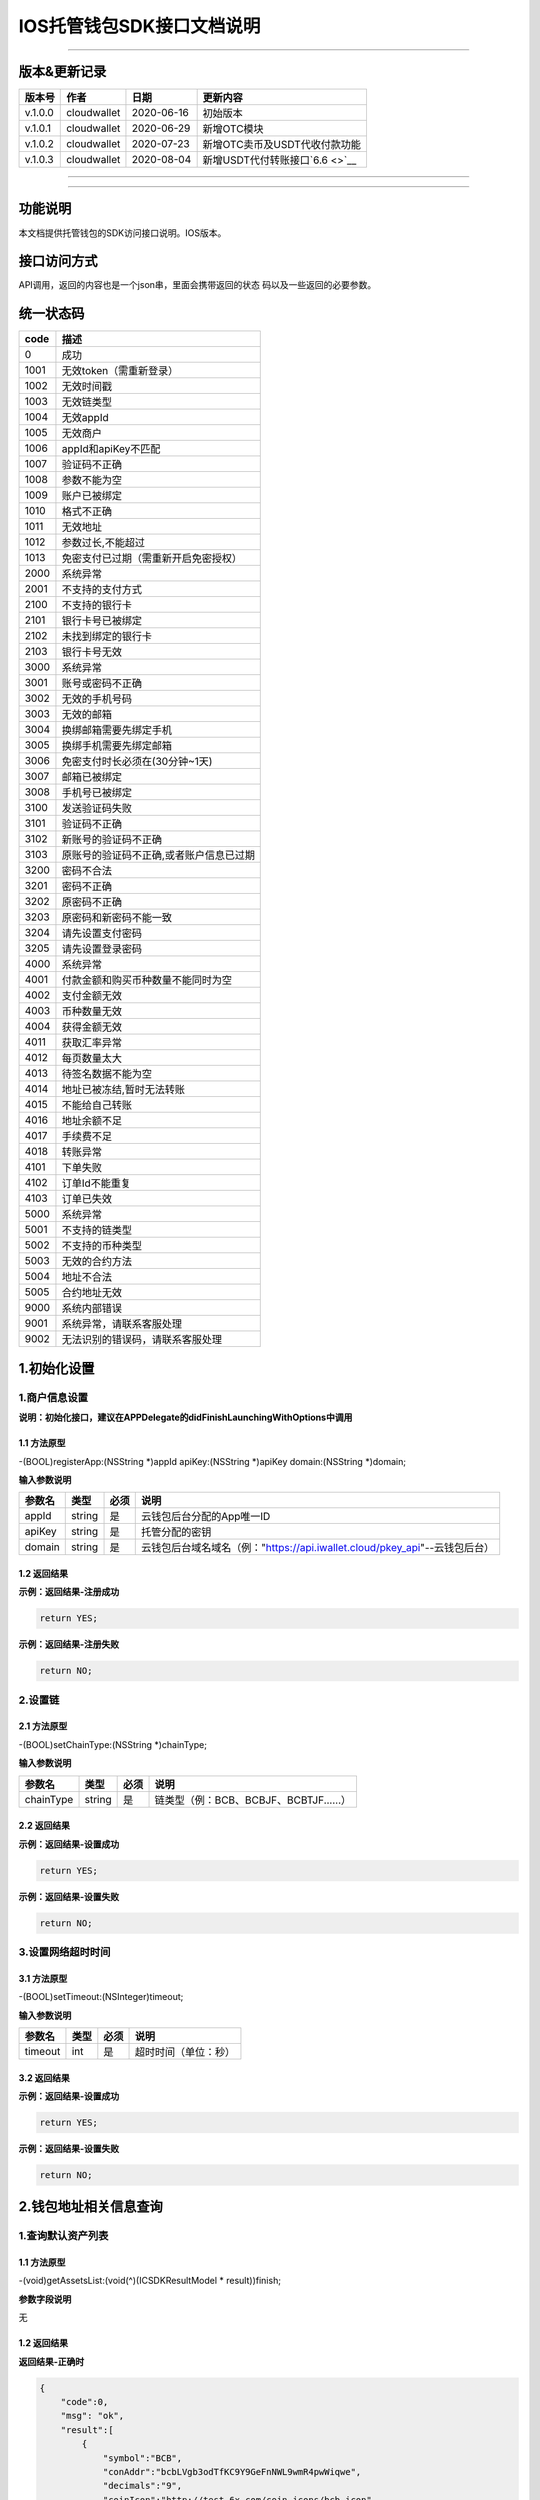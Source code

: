 IOS托管钱包SDK接口文档说明
--------------------------

--------------

版本&更新记录
~~~~~~~~~~~~~

+-----------+---------------+--------------+------------------------------------+
| 版本号    | 作者          | 日期         | 更新内容                           |
+===========+===============+==============+====================================+
| v.1.0.0   | cloudwallet   | 2020-06-16   | 初始版本                           |
+-----------+---------------+--------------+------------------------------------+
| v.1.0.1   | cloudwallet   | 2020-06-29   | 新增OTC模块                        |
+-----------+---------------+--------------+------------------------------------+
| v.1.0.2   | cloudwallet   | 2020-07-23   | 新增OTC卖币及USDT代收付款功能      |
+-----------+---------------+--------------+------------------------------------+
| v.1.0.3   | cloudwallet   | 2020-08-04   | 新增USDT代付转账接口\ `6.6 <>`__   |
+-----------+---------------+--------------+------------------------------------+

--------------

--------------

功能说明
~~~~~~~~

本文档提供托管钱包的SDK访问接口说明。IOS版本。

接口访问方式
~~~~~~~~~~~~

API调用，返回的内容也是一个json串，里面会携带返回的状态
码以及一些返回的必要参数。

统一状态码
~~~~~~~~~~

+--------+-------------------------------------------+
| code   | 描述                                      |
+========+===========================================+
| 0      | 成功                                      |
+--------+-------------------------------------------+
| 1001   | 无效token（需重新登录）                   |
+--------+-------------------------------------------+
| 1002   | 无效时间戳                                |
+--------+-------------------------------------------+
| 1003   | 无效链类型                                |
+--------+-------------------------------------------+
| 1004   | 无效appId                                 |
+--------+-------------------------------------------+
| 1005   | 无效商户                                  |
+--------+-------------------------------------------+
| 1006   | appId和apiKey不匹配                       |
+--------+-------------------------------------------+
| 1007   | 验证码不正确                              |
+--------+-------------------------------------------+
| 1008   | 参数不能为空                              |
+--------+-------------------------------------------+
| 1009   | 账户已被绑定                              |
+--------+-------------------------------------------+
| 1010   | 格式不正确                                |
+--------+-------------------------------------------+
| 1011   | 无效地址                                  |
+--------+-------------------------------------------+
| 1012   | 参数过长,不能超过                         |
+--------+-------------------------------------------+
| 1013   | 免密支付已过期（需重新开启免密授权）      |
+--------+-------------------------------------------+
| 2000   | 系统异常                                  |
+--------+-------------------------------------------+
| 2001   | 不支持的支付方式                          |
+--------+-------------------------------------------+
| 2100   | 不支持的银行卡                            |
+--------+-------------------------------------------+
| 2101   | 银行卡号已被绑定                          |
+--------+-------------------------------------------+
| 2102   | 未找到绑定的银行卡                        |
+--------+-------------------------------------------+
| 2103   | 银行卡号无效                              |
+--------+-------------------------------------------+
| 3000   | 系统异常                                  |
+--------+-------------------------------------------+
| 3001   | 账号或密码不正确                          |
+--------+-------------------------------------------+
| 3002   | 无效的手机号码                            |
+--------+-------------------------------------------+
| 3003   | 无效的邮箱                                |
+--------+-------------------------------------------+
| 3004   | 换绑邮箱需要先绑定手机                    |
+--------+-------------------------------------------+
| 3005   | 换绑手机需要先绑定邮箱                    |
+--------+-------------------------------------------+
| 3006   | 免密支付时长必须在(30分钟~1天)            |
+--------+-------------------------------------------+
| 3007   | 邮箱已被绑定                              |
+--------+-------------------------------------------+
| 3008   | 手机号已被绑定                            |
+--------+-------------------------------------------+
| 3100   | 发送验证码失败                            |
+--------+-------------------------------------------+
| 3101   | 验证码不正确                              |
+--------+-------------------------------------------+
| 3102   | 新账号的验证码不正确                      |
+--------+-------------------------------------------+
| 3103   | 原账号的验证码不正确,或者账户信息已过期   |
+--------+-------------------------------------------+
| 3200   | 密码不合法                                |
+--------+-------------------------------------------+
| 3201   | 密码不正确                                |
+--------+-------------------------------------------+
| 3202   | 原密码不正确                              |
+--------+-------------------------------------------+
| 3203   | 原密码和新密码不能一致                    |
+--------+-------------------------------------------+
| 3204   | 请先设置支付密码                          |
+--------+-------------------------------------------+
| 3205   | 请先设置登录密码                          |
+--------+-------------------------------------------+
| 4000   | 系统异常                                  |
+--------+-------------------------------------------+
| 4001   | 付款金额和购买币种数量不能同时为空        |
+--------+-------------------------------------------+
| 4002   | 支付金额无效                              |
+--------+-------------------------------------------+
| 4003   | 币种数量无效                              |
+--------+-------------------------------------------+
| 4004   | 获得金额无效                              |
+--------+-------------------------------------------+
| 4011   | 获取汇率异常                              |
+--------+-------------------------------------------+
| 4012   | 每页数量太大                              |
+--------+-------------------------------------------+
| 4013   | 待签名数据不能为空                        |
+--------+-------------------------------------------+
| 4014   | 地址已被冻结,暂时无法转账                 |
+--------+-------------------------------------------+
| 4015   | 不能给自己转账                            |
+--------+-------------------------------------------+
| 4016   | 地址余额不足                              |
+--------+-------------------------------------------+
| 4017   | 手续费不足                                |
+--------+-------------------------------------------+
| 4018   | 转账异常                                  |
+--------+-------------------------------------------+
| 4101   | 下单失败                                  |
+--------+-------------------------------------------+
| 4102   | 订单Id不能重复                            |
+--------+-------------------------------------------+
| 4103   | 订单已失效                                |
+--------+-------------------------------------------+
| 5000   | 系统异常                                  |
+--------+-------------------------------------------+
| 5001   | 不支持的链类型                            |
+--------+-------------------------------------------+
| 5002   | 不支持的币种类型                          |
+--------+-------------------------------------------+
| 5003   | 无效的合约方法                            |
+--------+-------------------------------------------+
| 5004   | 地址不合法                                |
+--------+-------------------------------------------+
| 5005   | 合约地址无效                              |
+--------+-------------------------------------------+
| 9000   | 系统内部错误                              |
+--------+-------------------------------------------+
| 9001   | 系统异常，请联系客服处理                  |
+--------+-------------------------------------------+
| 9002   | 无法识别的错误码，请联系客服处理          |
+--------+-------------------------------------------+

1.初始化设置
~~~~~~~~~~~~

1.商户信息设置
^^^^^^^^^^^^^^

**说明：初始化接口，建议在APPDelegate的didFinishLaunchingWithOptions中调用**

1.1 方法原型
''''''''''''

-(BOOL)registerApp:(NSString \*)appId apiKey:(NSString \*)apiKey
domain:(NSString \*)domain;

**输入参数说明**

+----------+----------+--------+-------------------------------------------------------------------------------+
| 参数名   | 类型     | 必须   | 说明                                                                          |
+==========+==========+========+===============================================================================+
| appId    | string   | 是     | 云钱包后台分配的App唯一ID                                                     |
+----------+----------+--------+-------------------------------------------------------------------------------+
| apiKey   | string   | 是     | 托管分配的密钥                                                                |
+----------+----------+--------+-------------------------------------------------------------------------------+
| domain   | string   | 是     | 云钱包后台域名域名（例："https://api.iwallet.cloud/pkey\_api"--云钱包后台）   |
+----------+----------+--------+-------------------------------------------------------------------------------+

1.2 返回结果
''''''''''''

**示例：返回结果-注册成功**

.. code:: java

    return YES;

**示例：返回结果-注册失败**

.. code:: java

    return NO;

2.设置链
^^^^^^^^

2.1 方法原型
''''''''''''

-(BOOL)setChainType:(NSString \*)chainType;

**输入参数说明**

+-------------+----------+--------+------------------------------------------+
| 参数名      | 类型     | 必须   | 说明                                     |
+=============+==========+========+==========================================+
| chainType   | string   | 是     | 链类型（例：BCB、BCBJF、BCBTJF......）   |
+-------------+----------+--------+------------------------------------------+

2.2 返回结果
''''''''''''

**示例：返回结果-设置成功**

.. code:: java

    return YES;

**示例：返回结果-设置失败**

.. code:: java

    return NO;

3.设置网络超时时间
^^^^^^^^^^^^^^^^^^

3.1 方法原型
''''''''''''

-(BOOL)setTimeout:(NSInteger)timeout;

**输入参数说明**

+-----------+--------+--------+------------------------+
| 参数名    | 类型   | 必须   | 说明                   |
+===========+========+========+========================+
| timeout   | int    | 是     | 超时时间（单位：秒）   |
+-----------+--------+--------+------------------------+

3.2 返回结果
''''''''''''

**示例：返回结果-设置成功**

.. code:: java

    return YES;

**示例：返回结果-设置失败**

.. code:: java

    return NO;

2.钱包地址相关信息查询
~~~~~~~~~~~~~~~~~~~~~~

1.查询默认资产列表
^^^^^^^^^^^^^^^^^^

1.1 方法原型
''''''''''''

-(void)getAssetsList:(void(^)(ICSDKResultModel \* result))finish;

**参数字段说明**

无

1.2 返回结果
''''''''''''

**返回结果-正确时**

.. code:: java

    {
        "code":0,
        "msg": "ok",
        "result":[
            {
                "symbol":"BCB",
                "conAddr":"bcbLVgb3odTfKC9Y9GeFnNWL9wmR4pwWiqwe",
                "decimals":"9",
                "coinIcon":"http://test.6x.com/coin_icons/bcb.icon",
            },
            {
                "symbol":"USDX",
                "conAddr":"bcbMLpC7HFd8JCm6RXQiu1t7aX4GaiW5c4Cm",
                "decimals":"9",            
                "coinIcon":"http://test.6x.com/coin_icons/usdx.icon"
            }
        ]
    }

**字段说明**

+------------+----------+------------+
| 字段名     | 类型     | 说明       |
+============+==========+============+
| symbol     | string   | 符号       |
+------------+----------+------------+
| conAddr    | string   | 合约地址   |
+------------+----------+------------+
| decimals   | string   | 精度       |
+------------+----------+------------+
| coinIcon   | string   | 币种图标   |
+------------+----------+------------+

**返回结果-错误时**

.. code:: java

    {
        "code":1011,
        "msg": "无效地址"
    }

2.查询指定币种余额
^^^^^^^^^^^^^^^^^^

2.1 方法原型
''''''''''''

-(void)getCoinDeatil:(NSString \*)walletAddr conAddr:(NSString
\*)conAddr onChain:(BOOL)onChain finish:(void(^)(ICSDKResultModel \*
result))finish;

**参数字段说明**

+--------------+----------+--------+-------------------------------------------+
| 字段名       | 类型     | 必须   | 说明                                      |
+==============+==========+========+===========================================+
| walletAddr   | string   | 是     | 钱包地址                                  |
+--------------+----------+--------+-------------------------------------------+
| conAddr      | string   | 是     | 币种合约地址                              |
+--------------+----------+--------+-------------------------------------------+
| onChain      | bool     | 是     | 是否直接查询链上余额 （true为链上查询）   |
+--------------+----------+--------+-------------------------------------------+

2.2 返回结果
''''''''''''

**返回结果-正确时**

.. code:: java

    {
        "code":0,
        "msg": "ok",
        "result":{
            "symbol":"USDX",
            "addr":"0x0eF50DD9256D872C6DdB45742dBbD927a697843A",
            "balance":"30.51",
            "conAddr":"0x9F138D5D9e24186eC96B35e5B5530C907860A78d",
            "decimals":"18",
            "coinIcon":"http://test.6x.com/coin_icons/usdx.icon"
        }
    }

**字段说明**

+------------+----------+------------+
| 字段名     | 类型     | 说明       |
+============+==========+============+
| symbol     | string   | 符号       |
+------------+----------+------------+
| addr       | string   | 地址       |
+------------+----------+------------+
| balance    | string   | 余额       |
+------------+----------+------------+
| conAddr    | string   | 合约地址   |
+------------+----------+------------+
| decimals   | string   | 精度       |
+------------+----------+------------+
| coinIcon   | string   | 币种图标   |
+------------+----------+------------+

**返回结果-错误时**

.. code:: java

    {
        "code":1011,
        "msg": "无效地址"
    }

3.查询指定币种交易记录
^^^^^^^^^^^^^^^^^^^^^^

3.1 方法原型
''''''''''''

-(void)getCoinTransactionRecord:(NSString \*)walletAddr
conAddr:(NSString \*)conAddr page:(NSInteger)page count:(NSInteger)count
finish:(void(^)(ICSDKResultModel \* result))finish;

**参数字段说明**

+--------------+----------+--------+--------------------------------------------------------+
| 字段名       | 类型     | 必须   | 说明                                                   |
+==============+==========+========+========================================================+
| walletAddr   | string   | 是     | 钱包地址                                               |
+--------------+----------+--------+--------------------------------------------------------+
| conAddr      | string   | 否     | 币种合约地址（传空即为查询当前地址所有币种交易记录）   |
+--------------+----------+--------+--------------------------------------------------------+
| page         | int      | 是     | 页码从1开始                                            |
+--------------+----------+--------+--------------------------------------------------------+
| count        | int      | 是     | 条数                                                   |
+--------------+----------+--------+--------------------------------------------------------+

3.2 返回结果
''''''''''''

**返回结果-正确时**

.. code:: java

    {
        "code":0,
        "msg": "ok",
        "result":[
            {
                "blockN": 38227106,
                "conAddr": "bcbLVgb3odTfKC9Y9GeFnNWL9wmR4pwWiqwe",
                "fee": "0.00125",
                "feeName": "BCB",
                "from": "bcbNPVTUmsBFZ1zKYg24vQP26oHeZDy35gYe",
                "memo": "",
                "status": "0x1",
                "timeStamp": "1592374777",
                "to": "bcbCHMRBvnsj6GisZFYG4ApAQaPKkBCUh37B",
                "txHash": "42F48D366D7837FBCCDC9AF963E45FB54E239E912E4F65081E7D14188C48E961",
                "value": "0.101",
                "valueName": "BCB"
            },
            {
                "blockN": 38226125,
                "conAddr": "bcbLVgb3odTfKC9Y9GeFnNWL9wmR4pwWiqwe",
                "fee": "0.00125",
                "feeName": "BCB",
                "from": "bcbNPVTUmsBFZ1zKYg24vQP26oHeZDy35gYe",
                "memo": "",
                "status": "0x1",
                "timeStamp": "1592372954",
                "to": "bcbCHMRBvnsj6GisZFYG4ApAQaPKkBCUh37B",
                "txHash": "AFF56F4B7DCB117D89E063832F0859CE53055950C125CADFAD7471006C01C4E5",
                "value": "0.174",
                "valueName": "BCB"
            }
        ]
    }

**字段说明**

+-------------+----------+--------------+
| 字段名      | 类型     | 说明         |
+=============+==========+==============+
| from        | string   | from地址     |
+-------------+----------+--------------+
| to          | string   | to地址       |
+-------------+----------+--------------+
| value       | string   | 余额         |
+-------------+----------+--------------+
| valueName   | string   |              |
+-------------+----------+--------------+
| fee         | string   | 手续费       |
+-------------+----------+--------------+
| feeName     | string   | 手续费币种   |
+-------------+----------+--------------+
| txHash      | string   | hash         |
+-------------+----------+--------------+
| blockN      | string   | 高度         |
+-------------+----------+--------------+
| timeStamp   | string   |              |
+-------------+----------+--------------+
| memo        | string   | 备注         |
+-------------+----------+--------------+
| conAddr     | string   | 合约地址     |
+-------------+----------+--------------+
| status      | string   | 交易状态     |
+-------------+----------+--------------+

**返回结果-错误时**

.. code:: java

    {
        "code":1011,
        "msg": "无效地址"
    }

3.托管云钱包管理
~~~~~~~~~~~~~~~~

1.获取已登录账户
^^^^^^^^^^^^^^^^

1.1 方法原型
''''''''''''

-(NSString \*)loggedAccount;

1.2 返回结果
''''''''''''

**示例：返回结果-空字符串即表示未登录**

.. code:: java

    return @"+86139***";

2.获取验证码
^^^^^^^^^^^^

2.1 方法原型
''''''''''''

-(void)getCode:(NSString \*)account finish:(void(^)(ICSDKResultModel \*
result))finish;

**参数字段说明**

+-----------+----------+--------+----------------------------------------------------------------------------+
| 字段名    | 类型     | 必须   | 说明                                                                       |
+===========+==========+========+============================================================================+
| account   | string   | 是     | 手机号(加国际区号，例：+86139\*\*\*\*\*\*\*\*)或邮箱（例：12345@qq.com）   |
+-----------+----------+--------+----------------------------------------------------------------------------+

2.2 返回结果
''''''''''''

**示例：返回结果-正确时**

.. code:: java

    {
        "code":0,
        "msg": "",
        "result": {}
    }

**示例：返回结果-错误时**

.. code:: java

    {
        "code":1008,
        "msg": "参数不能为空"
    }

3.登录钱包
^^^^^^^^^^

3.1 方法原型
''''''''''''

-(void)walletLogin:(NSString \*)account code:(NSString \*)code
finish:(void(^)(ICSDKResultModel \* result))finish;

**参数字段说明**

+-----------+----------+--------+----------------------------------------------------------------------------+
| 字段名    | 类型     | 必须   | 说明                                                                       |
+===========+==========+========+============================================================================+
| account   | String   | 是     | 手机号(加国际区号，例：+86139\*\*\*\*\*\*\*\*)或邮箱（例：12345@qq.com）   |
+-----------+----------+--------+----------------------------------------------------------------------------+
| code      | String   | 是     | 验证码                                                                     |
+-----------+----------+--------+----------------------------------------------------------------------------+

3.2 返回结果
''''''''''''

**示例：返回结果-正确时**

.. code:: java

    {
        "code":0,
        "msg": "",
        "result": {}
    }

**示例：返回结果-错误时**

.. code:: java

    {
        "code":1008,
        "msg": "参数不能为空"
    }

4.绑定新的验证方式
^^^^^^^^^^^^^^^^^^

4.1 方法原型
''''''''''''

-(void)addVerify:(NSString \*)account accountCode:(NSString
\*)accountCode verifyCode:(NSString \*)verifyCode
finish:(void(^)(ICSDKResultModel \* result))finish;

**参数字段说明**

+---------------+----------+--------+--------------------------------------------------------------------------------------------------------+
| 字段名        | 类型     | 必须   | 说明                                                                                                   |
+===============+==========+========+========================================================================================================+
| account       | String   | 是     | 要绑定的二次验证账户，可以是手机号(加国际区号，例：+86139\*\*\*\*\*\*\*\*)或邮箱（例：12345@qq.com）   |
+---------------+----------+--------+--------------------------------------------------------------------------------------------------------+
| accountCode   | String   | 是     | 新（邮箱/手机）的验证码                                                                                |
+---------------+----------+--------+--------------------------------------------------------------------------------------------------------+
| verifyCode    | String   | 是     | 老（邮箱/手机）的验证码                                                                                |
+---------------+----------+--------+--------------------------------------------------------------------------------------------------------+

4.2 返回结果
''''''''''''

**示例：返回结果-正确时**

.. code:: java

    {
        "code":0,
        "msg": "",
        "result": {}
    }

**示例：返回结果-错误时**

.. code:: java

    {
        "code":1008,
        "msg": "参数不能为空"
    }

5.获取登录用户信息
^^^^^^^^^^^^^^^^^^

5.1 方法原型
''''''''''''

-(void)getUserInfo:(void(^)(ICSDKResultModel \* result))finish;

**参数字段说明**

无

6.2 返回结果
''''''''''''

**示例：返回结果-正确时**

.. code:: java

    {
        "code":0,
        "msg": "",
        "result": {
            "userName": "",
            "memo": "",
            "phone": "",
            "email": "",
            "hasPWD": false,
            "defaultAccount": "",
            "createTime": "",
            "lastTime": ""
        }
    }

**示例：返回结果-错误时**

.. code:: java

    {
        "code":1001,
        "msg": "无效token"
    }

6.设置钱包支付密码
^^^^^^^^^^^^^^^^^^

**说明：初次设置密码或忘记密码找回时调用**

6.1 方法原型
''''''''''''

-(void)setWalletPayPwd:(NSString \*)password code:(NSString \*)code
finish:(\ **void**\ (^)(ICSDKResultModel \* result))finish;

**参数字段说明**

+------------+----------+--------+------------------------------------+
| 字段名     | 类型     | 必须   | 说明                               |
+============+==========+========+====================================+
| password   | String   | 是     | 密码                               |
+------------+----------+--------+------------------------------------+
| code       | String   | 否     | 验证码（初次设置支付密码可不传）   |
+------------+----------+--------+------------------------------------+

6.2 返回结果
''''''''''''

**示例：返回结果-正确时**

.. code:: java

    {
        "code":0,
        "msg": "ok",
    }

**示例：返回结果-错误时**

.. code:: java

    {
        "code":1001,
        "msg": "无效token",
    }

7.修改钱包支付密码
^^^^^^^^^^^^^^^^^^

7.1 方法原型
''''''''''''

-(void)updateWalletPayPwd:(NSString \*)oldPwd newPwd:(NSString \*)newPwd
finish:(\ **void**\ (^)(ICSDKResultModel \* result))finish;

**参数字段说明**

+----------+----------+--------+----------+
| 字段名   | 类型     | 必须   | 说明     |
+==========+==========+========+==========+
| oldPwd   | String   | 是     | 老密码   |
+----------+----------+--------+----------+
| newPwd   | String   | 是     | 新密码   |
+----------+----------+--------+----------+

7.2 返回结果
''''''''''''

**示例：返回结果-正确时**

.. code:: java

    {
        "code":0,
        "msg": "ok",
    }

**示例：返回结果-错误时**

.. code:: java

    {
        "code":1008,
        "msg": "参数不能为空"
    }

8.创建云钱包
^^^^^^^^^^^^

8.1 方法原型
''''''''''''

-(void)createCloudWallet:(void(^)(ICSDKResultModel \* result))finish;

**参数字段说明**

无

8.2 返回结果
''''''''''''

**示例：返回结果-正确时**

.. code:: java

    {
        "code":0,
        "msg": "",
        "result": {
            "address": "bcbH8EnQ12jEeTXzPWKByVidjmaGXSTbHn3T"
        }
    }

**示例：返回结果-错误时**

.. code:: java

    {
        "code":1008,
        "msg": "参数不能为空"
    }

9.获取云钱包地址列表
^^^^^^^^^^^^^^^^^^^^

9.1 方法原型
''''''''''''

-(void)getCloudWalletList:(void(^)(ICSDKResultModel \* result))finish;

**参数字段说明**

无

9.2 返回结果
''''''''''''

**示例：返回结果-正确时**

.. code:: java

    {
        "code":0,
        "msg": "",
        "result": [
            "bcbH8EnQ12jEeTXzPWKByVidjmaGXSTbHn3T",
            "bcbFdDBN2k3Xs6dp4FfwLCy9cMPGjNusGNxT"
        ]
    }

**示例：返回结果-错误时**

.. code:: java

    {
        "code":1001,
        "msg": "无效token"
    }

10.构造并签名交易
^^^^^^^^^^^^^^^^^

10.1 方法原型
'''''''''''''

-(void)cloudWalletTransaction:(NSString \*)walletAddr password:(NSString
\*)password broadcast:(BOOL)broadcast contract:(NSString *)contract
walletCall:(NSString \*)walletCall finish:(void(^)(ICSDKResultModel *
result))finish;

**参数字段说明**

+--------------+----------+--------+-------------------------------------------------------------------------------------------------+
| 字段名       | 类型     | 必须   | 说明                                                                                            |
+==============+==========+========+=================================================================================================+
| walletAddr   | String   | 是     | 钱包地址                                                                                        |
+--------------+----------+--------+-------------------------------------------------------------------------------------------------+
| password     | String   | 是     | 支付密码(开启免密支付时可传空串)                                                                |
+--------------+----------+--------+-------------------------------------------------------------------------------------------------+
| broadcast    | bool     | 是     | 是否发送交易（true为钱包后台发送交易）                                                          |
+--------------+----------+--------+-------------------------------------------------------------------------------------------------+
| contract     | String   | 否     | 查询余额的代币合约地址（可传空串）                                                              |
+--------------+----------+--------+-------------------------------------------------------------------------------------------------+
| walletCall   | String   | 是     | json串，此字段根据不同的合约定义有不同的数据格式；具体请参见《BCB钱包通用支付接入规范》总描述   |
+--------------+----------+--------+-------------------------------------------------------------------------------------------------+

10.2 返回结果
'''''''''''''

**示例：返回结果-正确时**

.. code:: java

    {
        "code":0,
        "msg": "",
        "result": {
            "tx":"4629F91DD3D6...473BCEF3EE91E750D",
            "hash": "4629F91DD3D6...473BCEF3EE91E750D",
            "balance": ""
        }
    }

**字段说明**

+-----------+----------+--------------------------------+
| 字段名    | 类型     | 说明                           |
+===========+==========+================================+
| tx        | String   | 已签名的交易数据               |
+-----------+----------+--------------------------------+
| hash      | String   | 交易hash                       |
+-----------+----------+--------------------------------+
| balance   | String   | 构造交易前对应contract的余额   |
+-----------+----------+--------------------------------+

**示例：返回结果-错误时**

.. code:: java

    {
        "code":1008,
        "msg": "参数不能为空"
    }

11.数据签名
^^^^^^^^^^^

11.1 方法原型
'''''''''''''

-(void)cloudWalletSignData:(NSString \*)walletAddr password:(NSString
\*)password tbsData:(NSArray \*)tbsData finish:(void(^)(ICSDKResultModel
\* result))finish;

**参数字段说明**

+--------------+----------+--------+-----------------------------------------------------------------------------------------------------------+
| 字段名       | 类型     | 必须   | 说明                                                                                                      |
+==============+==========+========+===========================================================================================================+
| walletAddr   | String   | 是     | 钱包地址                                                                                                  |
+--------------+----------+--------+-----------------------------------------------------------------------------------------------------------+
| password     | String   | 是     | 支付密码(开启免密支付时可传空串)                                                                          |
+--------------+----------+--------+-----------------------------------------------------------------------------------------------------------+
| tbsData      | Array    | 是     | 待签名数据列表，item为hexstring (例：["23D464F3BF...C3442247FE5E625A","C9D464F3BF...C3442247FE5E625A"])   |
+--------------+----------+--------+-----------------------------------------------------------------------------------------------------------+

11.2 返回结果
'''''''''''''

**示例：返回结果-正确时**

.. code:: java

    {
        "code":0,
        "msg": "",
        "result": {
            "signpubKey":"4629F91DD3D6...473BCEF3EE91E750D",
            "signature": 
            [
                "3299791DD3D6...476BBBF3EE91E750C",
                "2099791DD3D6...476BBBF3EE91E750C"
            ]
        }
    }

**字段说明**

+--------------+----------+-------------------------------------+
| 字段名       | 类型     | 说明                                |
+==============+==========+=====================================+
| signpubKey   | String   | 签名数据的私钥对应的公钥            |
+--------------+----------+-------------------------------------+
| signature    | array    | 签名后的数据，格式为Hexstring数组   |
+--------------+----------+-------------------------------------+

**示例：返回结果-错误时**

.. code:: java

    {
        "code":1008,
        "msg": "参数不能为空"
    }

12.退出登录
^^^^^^^^^^^

12.1 方法原型
'''''''''''''

-(void)logout:(void(^)(ICSDKResultModel \* result))finish;

**参数字段说明**

无

12.2 返回结果
'''''''''''''

**示例：返回结果-正确时**

.. code:: java

    {
        "code":0,
        "msg": "ok",
    }

**示例：返回结果-错误时**

.. code:: java

    {
        "code":1001,
        "msg": "无效token"
    }

13.获取当前免密支付状态
^^^^^^^^^^^^^^^^^^^^^^^

13.1 方法原型
'''''''''''''

-(BOOL)getSecretFreePaymentStatus;

**输入参数说明**

无

13.2 返回结果
'''''''''''''

**示例：返回结果-已开启**

.. code:: java

    return YES;

**示例：返回结果-未开启/已失效**

.. code:: java

    return NO;

14.请求免密支付授权
^^^^^^^^^^^^^^^^^^^

14.1 方法原型
'''''''''''''

-(void)setSecretFreePayment:(NSString \*)password time:(NSInteger)time
finish:(void(^)(ICSDKResultModel \* result))finish;

**参数字段说明**

+------------+----------+-----------------------------------------------------------------------+
| 字段名     | 类型     | 说明                                                                  |
+============+==========+=======================================================================+
| password   | String   | 支付密码                                                              |
+------------+----------+-----------------------------------------------------------------------+
| time       | int      | 请求免密支付的时长，单位是秒(最小：1800， 默认：3600，最大：86400‬)   |
+------------+----------+-----------------------------------------------------------------------+

14.2 返回结果
'''''''''''''

**示例：返回结果-正确时**

.. code:: java

    {
        "code":0,
        "msg": "ok",
    }

**示例：返回结果-错误时**

.. code:: java

    {
        "code":1001,
        "msg": "无效token"
    }

15.取消免密支付授权
^^^^^^^^^^^^^^^^^^^

15.1 方法原型
'''''''''''''

-(void)cancelSecretFreePayment:(void(^)(ICSDKResultModel \*
result))finish;

**参数字段说明**

无

15.2 返回结果
'''''''''''''

**示例：返回结果-正确时**

.. code:: java

    {
        "code":0,
        "msg": "ok",
    }

**示例：返回结果-错误时**

.. code:: java

    {
        "code":1001,
        "msg": "无效token"
    }

16.修改用户信息
^^^^^^^^^^^^^^^

16.1 方法原型
'''''''''''''

-(void)updateUserInfo:(NSString \*)userName memo:(NSString \*)memo
defaultAccount:(NSString \*)defaultAccount
finish:(void(^)(ICSDKResultModel \* result))finish;

**参数字段说明**

+------------------+----------+--------+----------------+
| 字段名           | 类型     | 必传   | 说明           |
+==================+==========+========+================+
| userName         | string   | 否     | 用户名昵称     |
+------------------+----------+--------+----------------+
| memo             | string   | 否     | 用户备注       |
+------------------+----------+--------+----------------+
| defaultAccount   | string   | 否     | 默认收款账号   |
+------------------+----------+--------+----------------+

16.2 返回结果
'''''''''''''

**示例：返回结果-正确时**

.. code:: java

    {
        "code":0,
        "msg": "ok",
    }

**示例：返回结果-错误时**

.. code:: java

    {
        "code":1001,
        "msg": "无效token"
    }

17.查询用户收款信息
^^^^^^^^^^^^^^^^^^^

17.1 方法原型
'''''''''''''

-(void)queryUserReceipt:(NSString \*)payWay
finish:(void(^)(ICSDKResultModel \* result))finish;

**参数字段说明**

+----------+----------+--------+-----------------------------------------------------------------------------------------------------+
| 字段名   | 类型     | 必传   | 说明                                                                                                |
+==========+==========+========+=====================================================================================================+
| payWay   | string   | 否     | 收款方式（1.不传表示获取所有收款方式；2.类型有：AliPay，WechatPay，InternetBank，AlipayBankcard）   |
+----------+----------+--------+-----------------------------------------------------------------------------------------------------+

17.2 返回结果
'''''''''''''

**示例：返回结果-正确时**

.. code:: java

    {
        "code":0,
        "msg": "ok",
        "result": [
            {
                "id": 123,
                "payWay": "AliPay",
                "account": "top",
                "qr": "xx",
                "holder": "xxx",
                "belongTo": "",
                "subBelongTo": "",
                "createTime":"2020-06-29 12:00:00",
                "lastTime": "2020-06-29 12:00:00",
            }
        ]
    }

**返回参数说明**

+---------------+----------+-------------------------------------------------------------+
| 参数          | 类型     | 描述                                                        |
+===============+==========+=============================================================+
| id            | int      | 数据库id                                                    |
+---------------+----------+-------------------------------------------------------------+
| payWay        | string   | 收款类型(AliPay，WechatPay，InternetBank，AlipayBankcard)   |
+---------------+----------+-------------------------------------------------------------+
| account       | string   | 账号信息                                                    |
+---------------+----------+-------------------------------------------------------------+
| qr            | string   | 二维码对应的字符串，不是二维码图片                          |
+---------------+----------+-------------------------------------------------------------+
| holder        | string   | 收款人姓名                                                  |
+---------------+----------+-------------------------------------------------------------+
| belongTo      | string   | 支付机构                                                    |
+---------------+----------+-------------------------------------------------------------+
| subBelongTo   | string   | 支付子机构                                                  |
+---------------+----------+-------------------------------------------------------------+

**示例：返回结果-错误时**

.. code:: java

    {
        "code":1001,
        "msg": "无效token"
    }

18.用户添加收款信息
^^^^^^^^^^^^^^^^^^^

18.1 方法原型
'''''''''''''

-(void)addUserReceipt:(NSString \*)payWay account:(NSString \*)account
qr:(NSString \*)qr holder:(NSString \*)holder belongTo:(NSString
\*)belongTo subBelongTo:(NSString \*)subBelongTo
finish:(void(^)(ICSDKResultModel \* result))finish;

**参数字段说明**

+---------------+----------+--------+-------------------------------------------------------------+
| 参数          | 类型     | 必传   | 描述                                                        |
+===============+==========+========+=============================================================+
| payWay        | string   | 是     | 收款类型(AliPay，WechatPay，InternetBank，AlipayBankcard)   |
+---------------+----------+--------+-------------------------------------------------------------+
| account       | string   | 是     | 账号信息                                                    |
+---------------+----------+--------+-------------------------------------------------------------+
| qr            | string   | 否     | 二维码对应的字符串，不是二维码图片                          |
+---------------+----------+--------+-------------------------------------------------------------+
| holder        | string   | 是     | 收款人姓名                                                  |
+---------------+----------+--------+-------------------------------------------------------------+
| belongTo      | string   | 否     | 支付机构 （payWay=InternetBank时，不能为空）                |
+---------------+----------+--------+-------------------------------------------------------------+
| subBelongTo   | string   | 否     | 支付子机构（payWay=InternetBank时，不能为空）               |
+---------------+----------+--------+-------------------------------------------------------------+

18.2 返回结果
'''''''''''''

**示例：返回结果-正确时**

.. code:: java

    {
        "code":0,
        "msg": "ok",
    }

**示例：返回结果-错误时**

.. code:: java

    {
        "code":1001,
        "msg": "无效token"
    }

19.用户删除收款信息
^^^^^^^^^^^^^^^^^^^

19.1 方法原型
'''''''''''''

-(void)deleteUserReceipt:(NSInteger)receiptID
finish:(void(^)(ICSDKResultModel \* result))finish;

**参数字段说明**

+-------------+--------+--------+----------------+
| 参数        | 类型   | 必传   | 描述           |
+=============+========+========+================+
| receiptID   | int    | 是     | 收款数据库id   |
+-------------+--------+--------+----------------+

19.2 返回结果
'''''''''''''

**示例：返回结果-正确时**

.. code:: java

    {
        "code":0,
        "msg": "ok",
    }

**示例：返回结果-错误时**

.. code:: java

    {
        "code":1001,
        "msg": "无效token"
    }

20.获取支持的银行
^^^^^^^^^^^^^^^^^

20.1 方法原型
'''''''''''''

-(void)querySupportBanks:(void(^)(ICSDKResultModel \* result))finish;

**参数字段说明**

无

20.2 返回结果
'''''''''''''

**示例：返回结果-正确时**

.. code:: java

    {
        "code":0,
        "msg": "ok",
        "result":[
            "工商银行"
        ]
    }

**示例：返回结果-错误时**

.. code:: java

    {
        "code":1001,
        "msg": "无效token"
    }

4.OTC买币
~~~~~~~~~

1.买币预下单
^^^^^^^^^^^^

1.1 方法原型
''''''''''''

-(void)otcBuyCoinAdvance:(NSString \*)tokenType payAmount:(NSString
\*)payAmount recvAmount:(NSString \*)recvAmount recvAddr:(NSString
\*)recvAddr payWay:(NSString \*)payWay userName:(NSString \*)userName
orderId:(NSString \*)orderId finish:(void(^)(ICSDKResultModel \*
result))finish;

**参数字段说明**

+--------------+----------+--------+-----------------------------------------------------------------+
| 参数         | 类型     | 必传   | 描述                                                            |
+==============+==========+========+=================================================================+
| tokenType    | string   | 是     | 需要购买的币种类型（当前支持币种：BCB、DC）                     |
+--------------+----------+--------+-----------------------------------------------------------------+
| payAmount    | string   | 否     | 付款金额                                                        |
+--------------+----------+--------+-----------------------------------------------------------------+
| recvAmount   | string   | 否     | 获取币种数量(payAmount和recvAmount二选一,另一字段传nil或空串)   |
+--------------+----------+--------+-----------------------------------------------------------------+
| recvAddr     | string   | 是     | 收款地址                                                        |
+--------------+----------+--------+-----------------------------------------------------------------+
| payWay       | string   | 是     | 支付（AliPay，WechatPay，InternetBank，AliPayBankcard）         |
+--------------+----------+--------+-----------------------------------------------------------------+
| userName     | string   | 否     | 当payWay是InternetBank的时候为必填项目                          |
+--------------+----------+--------+-----------------------------------------------------------------+
| orderId      | string   | 是     | 订单Id                                                          |
+--------------+----------+--------+-----------------------------------------------------------------+

1.2 返回结果
''''''''''''

**示例：返回结果-正确时**

.. code:: java

    {
        "code":0,
        "msg": "ok",
        "result":{
            "expireTime":1576814400,
            "orderId":"oewifjfj8342093r",
            "recvAmount":50.0,
            "payAmount":1000.0,
            "rate":0.05
        }
    }

**字段说明**

+--------------+-----------+------------+
| 字段名       | 类型      | 说明       |
+==============+===========+============+
| expireTime   | long      | 过期时间   |
+--------------+-----------+------------+
| orderId      | string    | 订单Id     |
+--------------+-----------+------------+
| recvAmount   | decimal   | 购买数量   |
+--------------+-----------+------------+
| payAmount    | decimal   | 支付数量   |
+--------------+-----------+------------+
| rate         | decimal   | 汇率       |
+--------------+-----------+------------+

**示例：返回结果-错误时**

.. code:: java

    {
        "code":1001,
        "msg": "无效token"
    }

2.买币确认下单
^^^^^^^^^^^^^^

2.1 方法原型
''''''''''''

-(void)otcBuyCoinConfirm:(NSString *)orderId
finish:(void(^)(ICSDKResultModel * result))finish;

**参数字段说明**

+-----------+----------+--------+----------+
| 参数      | 类型     | 必传   | 描述     |
+===========+==========+========+==========+
| orderId   | string   | 是     | 订单Id   |
+-----------+----------+--------+----------+

2.2 返回结果
''''''''''''

**示例：返回结果-正确时**

.. code:: java

    {
        "code":0,
        "msg": "ok"
    }

**示例：返回结果-错误时**

.. code:: java

    {
        "code":1001,
        "msg": "无效token"
    }

3.查询买币订单详情
^^^^^^^^^^^^^^^^^^

3.1 方法原型
''''''''''''

-(void)otcOrderDetails:(NSString *)orderId
finish:(void(^)(ICSDKResultModel * result))finish;

**参数字段说明**

+-----------+----------+--------+----------+
| 参数      | 类型     | 必传   | 描述     |
+===========+==========+========+==========+
| orderId   | string   | 是     | 订单Id   |
+-----------+----------+--------+----------+

3.2 返回结果
''''''''''''

**示例：返回结果-正确时**

.. code:: java

    {
        "code":0,
        "msg": "ok",
        "result":{
            "orderId": "TB01200204091426074b647c0aacaa04e40a363a11a679a8127",
            "tokenType": "DC",
            "payAmount": 10.0,
            "payWay": "AliPay",
            "recvAmount": 10.0,
            "recvAddr": "bcbLVgb3odTfKC9Y9GeFnNWL9wmR4pwWiqwe",
            "rate": 0,
            "fee": "",
            "status": 0, //创建(0),匹配中(10),交易中(20),已付款(25),已收款(30),已取消(40),已完成(100)
            "expired": 1589971203987,
            "createTime":"2020-06-29 12:00:00",
            "lastTime":"2020-06-29 13:00:00",
            "pay":{
                "qr": "",
                "account":"wxp://f2f0A552Rsvyz-HoycPWEfXqxNobtqx8-1Go",
                "payWay":"WechatPay",
                "holder":"无名氏",
                "belongTo":"微信支付",
                "subBelongTo": "",
                "status":3,
                "expired":1589971203987
            }
        }
    }

**字段说明**

+------------------+-----------+-------------------------------------------------------------------+
| 参数             | 类型      | 描述                                                              |
+==================+===========+===================================================================+
| orderId          | string    | 订单编号                                                          |
+------------------+-----------+-------------------------------------------------------------------+
| payAmount        | decimal   | 支付数量                                                          |
+------------------+-----------+-------------------------------------------------------------------+
| payWay           | string    | 支付方式，AliPay，WechatPay，InternetBank，AliPayBankcard         |
+------------------+-----------+-------------------------------------------------------------------+
| tokenType        | string    | 换得币种                                                          |
+------------------+-----------+-------------------------------------------------------------------+
| recvAmount       | decimal   | 换得数量                                                          |
+------------------+-----------+-------------------------------------------------------------------+
| recvAddr         | string    | 接收币的地址                                                      |
+------------------+-----------+-------------------------------------------------------------------+
| rate             | decimal   | 锁定汇率                                                          |
+------------------+-----------+-------------------------------------------------------------------+
| fee              | decimal   | 用户总手续费，单位：CNY                                           |
+------------------+-----------+-------------------------------------------------------------------+
| status           | int       | 订单状态。创建(0),匹配中(10),交易中(20),已取消(40),已完成(100)    |
+------------------+-----------+-------------------------------------------------------------------+
| pay              | object    | 支付信息                                                          |
+------------------+-----------+-------------------------------------------------------------------+
| -- qr            | string    | 微信或支付宝的付款二维码                                          |
+------------------+-----------+-------------------------------------------------------------------+
| -- account       | string    | 收款账户                                                          |
+------------------+-----------+-------------------------------------------------------------------+
| -- payWay        | string    | 支付方式，AliPay，WechatPay，InternetBank，AliPayBankcard         |
+------------------+-----------+-------------------------------------------------------------------+
| -- holder        | string    | 收款人实名                                                        |
+------------------+-----------+-------------------------------------------------------------------+
| -- belongTo      | string    | 支付机构                                                          |
+------------------+-----------+-------------------------------------------------------------------+
| -- subBelongTo   | string    | 支付机构子机构                                                    |
+------------------+-----------+-------------------------------------------------------------------+
| -- status        | int       | 金钻订单状态1：已创建2：已接单3：已完成4：已取消5：批发商已付款   |
+------------------+-----------+-------------------------------------------------------------------+
| -- expired       | long      | 本阶段超时时间戳                                                  |
+------------------+-----------+-------------------------------------------------------------------+

**示例：返回结果-错误时**

.. code:: java

    {
        "code":1001,
        "msg": "无效token"
    }

4.查询买币订单记录
^^^^^^^^^^^^^^^^^^

4.1 方法原型
''''''''''''

-(void)otcOrderRecords:(NSString *)address page:(NSInteger)page
count:(NSInteger)count finish:(void(^)(ICSDKResultModel *
result))finish;

**参数字段说明**

+-----------+----------+--------+------------------------------------------+
| 参数      | 类型     | 必传   | 描述                                     |
+===========+==========+========+==========================================+
| address   | string   | 否     | 钱包地址（传空即为当前账号下订单记录）   |
+-----------+----------+--------+------------------------------------------+
| page      | int      | 是     | 页码从1开始                              |
+-----------+----------+--------+------------------------------------------+
| count     | int      | 是     | 条数                                     |
+-----------+----------+--------+------------------------------------------+

4.2 返回结果
''''''''''''

**示例：返回结果-正确时**

.. code:: java

    {
        "code":0,
        "msg": "ok",
        "result":{
            "info": {
                "page": 4,
                "totalpage": 401,
                "count": 50,
                "total": 20034
            },
            "list": [{
                "orderId": "TB01200204091426074b647c0aacaa04e40a363a11a679a8127",
                "tokenType": "DC",
                "chainType": "BCB",
                "payAmount": 10.0,
                "payWay": "AliPay", //（AliPay，WechatPay，InternetBank，AliPayBankcard）
                "recvAmount": 10.0,
                "recvAddr": "",
                "rate": 0,
                "fee": "",
                "txHash": "",
                "status": 0, //创建(0),匹配中(10),交易中(20),已付款(25), 已收款(30),已取消(40),已完成(100)
                "expired": 1589971203987,
                "createTime":"2020-06-29 12:00:00",
                "lastTime":"2020-06-29 13:00:00"
            }]
        }
    }

**示例：返回结果-错误时**

.. code:: java

    {
        "code":1001,
        "msg": "无效token"
    }

5.查询买币汇率
^^^^^^^^^^^^^^

5.1 方法原型
''''''''''''

-(void)otcBuyCoinRate:(NSString *)tokenType
finish:(void(^)(ICSDKResultModel * result))finish;

**参数字段说明**

+-------------+----------+--------+----------------------+
| 参数        | 类型     | 必传   | 描述                 |
+=============+==========+========+======================+
| tokenType   | string   | 否     | 需要购买的币种类型   |
+-------------+----------+--------+----------------------+

5.2 返回结果
''''''''''''

**示例：返回结果-正确时**

.. code:: java

    {
        "code":0,
        "msg": "ok",
        "result":{
            "rates":{
                "BTC":{                    // gotCoin
                    "accuracy":4,
                    "channel":{            // 支付通道
                        "AliPay":{         // 通道类型
                            "min":0.1,    // 最小下单量，以此币种为单位
                            "max":11000,    // 最大下单量，以此币种为单位
                            "rate":0.022    //1 CNY = rate gotCoin
                        },
                        "WechatPay":{
                            "min":0.09,
                            "max":19000,
                            "rate":0.022
                        },
                        "InternetBank":{
                            "min":0.08,
                            "max":18000,
                            "rate":0.022
                        },
                        "AliPayBankcard":{
                            "min":0.02,
                            "max":20000,
                            "rate":0.022
                        }
                    }
                }
            }
        }
    }

**字段说明**

+------------+-----------+----------------------+
| 参数       | 类型      | 描述                 |
+============+===========+======================+
| accuracy   | int       | 支持购买币种的精度   |
+------------+-----------+----------------------+
| min        | decimal   | 币种最小购买数量     |
+------------+-----------+----------------------+
| max        | decimal   | 币种最大购买数量     |
+------------+-----------+----------------------+
| rate       | decimal   | 汇率                 |
+------------+-----------+----------------------+

**示例：返回结果-错误时**

.. code:: java

    {
        "code":1001,
        "msg": "无效token"
    }

6.一步式直接买币下单
^^^^^^^^^^^^^^^^^^^^

6.1 方法原型
''''''''''''

-(void)otcBuyCoinImmediate:(NSString \*)tokenType payAmount:(NSString
\*)payAmount recvAmount:(NSString \*)recvAmount recvAddr:(NSString
\*)recvAddr payWay:(NSString \*)payWay userName:(NSString *)userName
finish:(void(^)(ICSDKResultModel * result))finish;

**参数字段说明**

+--------------+----------+--------+-----------------------------------------------------------------+
| 参数         | 类型     | 必传   | 描述                                                            |
+==============+==========+========+=================================================================+
| tokenType    | string   | 是     | 需要购买的币种类型（当前支持币种：BCB、DC）                     |
+--------------+----------+--------+-----------------------------------------------------------------+
| payAmount    | string   | 否     | 付款金额                                                        |
+--------------+----------+--------+-----------------------------------------------------------------+
| recvAmount   | string   | 否     | 获取币种数量(payAmount和recvAmount二选一,另一字段传nil或空串)   |
+--------------+----------+--------+-----------------------------------------------------------------+
| recvAddr     | string   | 是     | 收款地址                                                        |
+--------------+----------+--------+-----------------------------------------------------------------+
| payWay       | string   | 是     | 支付方式（AliPay，WechatPay，InternetBank，AliPayBankcard）     |
+--------------+----------+--------+-----------------------------------------------------------------+
| userName     | string   | 否     | 当payWay是InternetBank的时候为必填项目                          |
+--------------+----------+--------+-----------------------------------------------------------------+

6.2 返回结果
''''''''''''

**示例：返回结果-正确时**

.. code:: java

    {
        "code":0,
        "msg": "ok",
        "result":{
            "orderId":"IW20200629153028yw349j"
        }
    }

**字段说明**

+-----------+----------+----------+
| 字段名    | 类型     | 说明     |
+===========+==========+==========+
| orderId   | string   | 订单Id   |
+-----------+----------+----------+

**示例：返回结果-错误时**

.. code:: java

    {
        "code":1001,
        "msg": "无效token"
    }

7.获取买币资产列表
^^^^^^^^^^^^^^^^^^

7.1 方法原型
''''''''''''

-(void)otcBuyCoinAssets:(void(^)(ICSDKResultModel \* result))finish;

**参数字段说明**

无

7.2 返回结果
''''''''''''

**示例：返回结果-正确时**

.. code:: java

    {
        "code":0,
        "msg": "ok",
        "result":[
            {
                "symbol":"BCB",
                "conAddr":"bcbLVgb3odTfKC9Y9GeFnNWL9wmR4pwWiqwe",
                "decimals":"9",
                "coinIcon":"http://test.6x.com/coin_icons/bcb.icon",
            },
            {
                "symbol":"USDX",
                "conAddr":"bcbMLpC7HFd8JCm6RXQiu1t7aX4GaiW5c4Cm",
                "decimals":"9",            
                "coinIcon":"http://test.6x.com/coin_icons/usdx.icon"
            }
        ]
    }

**示例：返回结果-错误时**

.. code:: java

    {
        "code":1001,
        "msg": "无效token"
    }

8.买币我已付款
^^^^^^^^^^^^^^

8.1 方法原型
''''''''''''

-(void)otcBuyCoinOrderPaid:(NSString \*)orderId
finish:(void(^)(ICSDKResultModel \* result))finish;

**参数字段说明**

+-----------+----------+--------+----------+
| 参数      | 类型     | 必传   | 描述     |
+===========+==========+========+==========+
| orderId   | string   | 是     | 订单Id   |
+-----------+----------+--------+----------+

8.2 返回结果
''''''''''''

**示例：返回结果-正确时**

.. code:: java

    {
        "code":0,
        "msg": "ok"
    }

**示例：返回结果-错误时**

.. code:: java

    {
        "code":1001,
        "msg": "无效token"
    }

9.取消买币下单
^^^^^^^^^^^^^^

9.1 方法原型
''''''''''''

-(void)otcBuyCoinOrderCancel:(NSString \*)orderId reason:(NSString
\*)reason finish:(void(^)(ICSDKResultModel \* result))finish;

**参数字段说明**

+-----------+----------+--------+------------+
| 参数      | 类型     | 必传   | 描述       |
+===========+==========+========+============+
| orderId   | string   | 是     | 订单Id     |
+-----------+----------+--------+------------+
| reason    | string   | 否     | 取消原因   |
+-----------+----------+--------+------------+

9.2 返回结果
''''''''''''

**示例：返回结果-正确时**

.. code:: java

    {
        "code":0,
        "msg": "ok"
    }

**示例：返回结果-错误时**

.. code:: java

    {
        "code":1001,
        "msg": "无效token"
    }

5.OTC卖币
~~~~~~~~~

1.卖币预下单
^^^^^^^^^^^^

1.1 方法原型
''''''''''''

-(void)otcSellCoinAdvance:(NSString \*)tokenType payAmount:(NSString
\*)payAmount recvAmount:(NSString \*)recvAmount receiptAccount:(NSString
\*)receiptAccount refundAddr:(NSString \*)refundAddr payWay:(NSString
\*)payWay orderId:(NSString \*)orderId finish:(void(^)(ICSDKResultModel
\* result))finish;

**参数字段说明**

+------------------+----------+--------+---------------------------------------------------------------+
| 参数             | 类型     | 必传   | 描述                                                          |
+==================+==========+========+===============================================================+
| tokenType        | string   | 是     | 需要卖出的币种类型                                            |
+------------------+----------+--------+---------------------------------------------------------------+
| payAmount        | string   | 否     | 付款币种数量                                                  |
+------------------+----------+--------+---------------------------------------------------------------+
| recvAmount       | string   | 否     | 获取法币数量(payAmount和recvAmount二选一,另一字段传空串)      |
+------------------+----------+--------+---------------------------------------------------------------+
| receiptAccount   | string   | 是     | 收款账号                                                      |
+------------------+----------+--------+---------------------------------------------------------------+
| refundAddr       | string   | 是     | 卖币失败的时候币种的退款地址                                  |
+------------------+----------+--------+---------------------------------------------------------------+
| payWay           | string   | 是     | 支付方式（AliPay，WechatPay，InternetBank，AliPayBankcard）   |
+------------------+----------+--------+---------------------------------------------------------------+
| orderId          | string   | 是     | 卖币订单Id                                                    |
+------------------+----------+--------+---------------------------------------------------------------+

1.2 返回结果
''''''''''''

**示例：返回结果-正确时**

.. code:: java

    {
        "code":0,
        "msg": "ok",
        "result":{
            "expireTime":1576814400,
            "orderId":"oewifjfj8342093r",
            "recvAmount":50.0,
            "payAmount":1000.0,
            "rate":0.05
        }
    }

**字段说明**

+--------------+-----------+------------+
| 字段名       | 类型      | 说明       |
+==============+===========+============+
| expireTime   | long      | 过期时间   |
+--------------+-----------+------------+
| orderId      | string    | 订单Id     |
+--------------+-----------+------------+
| recvAmount   | decimal   | 购买数量   |
+--------------+-----------+------------+
| payAmount    | decimal   | 支付数量   |
+--------------+-----------+------------+
| rate         | decimal   | 汇率       |
+--------------+-----------+------------+

**示例：返回结果-错误时**

.. code:: java

    {
        "code":1001,
        "msg": "无效token"
    }

2.卖币确认下单
^^^^^^^^^^^^^^

2.1 方法原型
''''''''''''

-(void)otcSellCoinConfirm:(NSString *)orderId
finish:(void(^)(ICSDKResultModel * result))finish;

**参数字段说明**

+-----------+----------+--------+----------+
| 参数      | 类型     | 必传   | 描述     |
+===========+==========+========+==========+
| orderId   | string   | 是     | 订单Id   |
+-----------+----------+--------+----------+

2.2 返回结果
''''''''''''

**示例：返回结果-正确时**

.. code:: java

    {
        "code":0,
        "msg": "ok",
        "result":{
            "expired":1576814400,
            "payAddress":"0x74C1b1E54E27Dd2FB5A11DB01177c94356CacB45",
            "payMemo": ""
        }
    }

**示例：返回结果-错误时**

.. code:: java

    {
        "code":1001,
        "msg": "无效token"
    }

3.查询卖币订单详情
^^^^^^^^^^^^^^^^^^

3.1 方法原型
''''''''''''

-(void)otcSellCoinOrderDetails:(NSString *)orderId
finish:(void(^)(ICSDKResultModel * result))finish;

**参数字段说明**

+-----------+----------+--------+----------+
| 参数      | 类型     | 必传   | 描述     |
+===========+==========+========+==========+
| orderId   | string   | 是     | 订单Id   |
+-----------+----------+--------+----------+

3.2 返回结果
''''''''''''

**示例：返回结果-正确时**

.. code:: java

    {
        "code":0,
        "msg": "ok",
        "result":{
            "orderId": "IW01200204091426074b647c0aa",
            "tokenType": "DC",
            "payAmount": 10.0,
            "actualPayAmount": 10.0,
            "payWay": "InternetBank",
            "recvAmount": 10.0,
            "refundAddr": "bcbLVgb3odTfKC9Y9GeFnNWL9wmR4pwWiqwe",
            "payAddr": "bcbLVgb3odTfKC9Y9GeFnNWL9wmR4pwWiqwe",
            "rate": 0,
            "fee": "",
            "status": 0, //创建(0),交易中(20),已取消(40),已完成(100)
            "remark": "", 
            "createTime":"2020-06-29 12:00:00",
            "lastTime":"2020-06-29 13:00:00",
            "pay":{
                "qr": "",
                "account":"wxp://f2f0A552Rsvyz-HoycPWEfXqxNobtqx8-1Go",
                "payWay":"WechatPay",
                "holder":"无名氏",
                "belongTo":"微信支付",
                "subBelongTo": "",
                "status":3 //金钻订单状态1：已创建,3：已完成，4：已取消
            }
        }
    }

**字段说明**

+------------------+-----------+-------------------------------------------------------------+
| 参数             | 类型      | 描述                                                        |
+==================+===========+=============================================================+
| orderId          | string    | 订单编号                                                    |
+------------------+-----------+-------------------------------------------------------------+
| payAmount        | decimal   | 卖出币种的数量                                              |
+------------------+-----------+-------------------------------------------------------------+
| payWay           | string    | 支付方式，AliPay，WechatPay，InternetBank，AliPayBankcard   |
+------------------+-----------+-------------------------------------------------------------+
| tokenType        | string    | 卖出的币种                                                  |
+------------------+-----------+-------------------------------------------------------------+
| recvAmount       | decimal   | 换得法币的数量                                              |
+------------------+-----------+-------------------------------------------------------------+
| refundAddr       | string    | 卖币失败接收退币的地址                                      |
+------------------+-----------+-------------------------------------------------------------+
| payAddr          | string    | 币种充值地址（卖出的币种充值到这个地址上）                  |
+------------------+-----------+-------------------------------------------------------------+
| rate             | decimal   | 锁定汇率                                                    |
+------------------+-----------+-------------------------------------------------------------+
| fee              | decimal   | 用户总手续费，单位：CNY                                     |
+------------------+-----------+-------------------------------------------------------------+
| status           | int       | 订单状态。创建(0),交易中(20),已取消(40),已完成(100)         |
+------------------+-----------+-------------------------------------------------------------+
| pay              | object    | 支付信息                                                    |
+------------------+-----------+-------------------------------------------------------------+
| -- qr            | string    | 微信或支付宝的付款二维码                                    |
+------------------+-----------+-------------------------------------------------------------+
| -- account       | string    | 收款账户                                                    |
+------------------+-----------+-------------------------------------------------------------+
| -- payWay        | string    | 支付方式，AliPay，WechatPay                                 |
+------------------+-----------+-------------------------------------------------------------+
| -- holder        | string    | 收款人实名                                                  |
+------------------+-----------+-------------------------------------------------------------+
| -- belongTo      | string    | 支付机构                                                    |
+------------------+-----------+-------------------------------------------------------------+
| -- subBelongTo   | string    | 支付机构子机构                                              |
+------------------+-----------+-------------------------------------------------------------+
| -- status        | int       | 金钻订单状态1：已创建3：已完成4：已取消                     |
+------------------+-----------+-------------------------------------------------------------+

**示例：返回结果-错误时**

.. code:: java

    {
        "code":1001,
        "msg": "无效token"
    }

4.查询卖币订单记录
^^^^^^^^^^^^^^^^^^

4.1 方法原型
''''''''''''

-(void)otcSellCoinOrderRecords:(NSInteger)page count:(NSInteger)count
finish:(void(^)(ICSDKResultModel \* result))finish;

**参数字段说明**

+---------+--------+--------+---------------+
| 参数    | 类型   | 必传   | 描述          |
+=========+========+========+===============+
| page    | int    | 是     | 页码从1开始   |
+---------+--------+--------+---------------+
| count   | int    | 是     | 条数          |
+---------+--------+--------+---------------+

4.2 返回结果
''''''''''''

**示例：返回结果-正确时**

.. code:: java

    {
        "code":0,
        "msg": "ok",
        "result":{
            "info": {
                "page": 4,
                "totalpage": 401,
                "count": 50,
                "total": 20034
            },
            "list": [{
                "orderId": "IW01200204091426074b647",
                "tokenType": "DC",
                "chainType": "BCB",
                "payAmount": 10.0,
                "actualPayAmount": 10.0,
                "refundAddr": "bcbLVgb3odTfKC9Y9GeFnNWL9wmR4pwWiqwe",
                "payAddr": "bcbLVgb3odTfKC9Y9GeFnNWL9wmR4pwWiqwe",
                "payWay": "InternetBank", //（AliPay，WechatPay,InternetBank）
                "receiptAccount": "123",
                "recvAmount": 10.0,
                "remark": "123",
                "rate": 0,
                "fee": "",
                "status": 0, //创建(0),交易中(20),已取消(40),已完成(100)
                "expired": 1589971203987,
                "createTime": "2020-06-29 12:00:00",
                "lastTime": "2020-06-29 12:00:00"
            }]
        }
    }

**示例：返回结果-错误时**

.. code:: java

    {
        "code":1001,
        "msg": "无效token"
    }

5.查询卖币汇率
^^^^^^^^^^^^^^

5.1 方法原型
''''''''''''

-(void)otcSellCoinRate:(NSString *)tokenType
finish:(void(^)(ICSDKResultModel * result))finish;

**参数字段说明**

+-------------+----------+--------+------------+
| 参数        | 类型     | 必传   | 描述       |
+=============+==========+========+============+
| tokenType   | string   | 否     | 币种类型   |
+-------------+----------+--------+------------+

5.2 返回结果
''''''''''''

**示例：返回结果-正确时**

.. code:: java

    {
        "code":0,
        "msg": "ok",
        "result":{
            "rates":{
                "BTC":{                    // gotCoin
                    "accuracy":4,
                    "channel":{            // 支付通道
                        "AliPay":{         // 通道类型
                            "min":0.1,    // 最小下单量，以此币种为单位
                            "max":11000,    // 最大下单量，以此币种为单位
                            "rate":0.022    //1 CNY = rate gotCoin
                        },
                        "WechatPay":{
                            "min":0.09,
                            "max":19000,
                            "rate":0.022
                        },
                        "InternetBank":{
                            "min":0.08,
                            "max":18000,
                            "rate":0.022
                        },
                        "AlipayBankcard":{
                            "min":0.02,
                            "max":20000,
                            "rate":0.022
                        }
                    }
                }
            }
        }
    }

**字段说明**

+------------+-----------+----------------------+
| 参数       | 类型      | 描述                 |
+============+===========+======================+
| accuracy   | int       | 支持购买币种的精度   |
+------------+-----------+----------------------+
| min        | decimal   | 币种最小购买数量     |
+------------+-----------+----------------------+
| max        | decimal   | 币种最大购买数量     |
+------------+-----------+----------------------+
| rate       | decimal   | 汇率                 |
+------------+-----------+----------------------+

**示例：返回结果-错误时**

.. code:: java

    {
        "code":1001,
        "msg": "无效token"
    }

6.一步式卖币下单
^^^^^^^^^^^^^^^^

6.1 方法原型
''''''''''''

-(void)otcSellCoinImmediate:(NSString *)tokenType payAmount:(NSString
*)payAmount recvAmount:(NSString *)recvAmount receiptAccount:(NSString
*)receiptAccount refundAddr:(NSString *)refundAddr payWay:(NSString
*)payWay finish:(void(^)(ICSDKResultModel \* result))finish;

**参数字段说明**

+------------------+----------+--------+-----------------------------------------------------------------+
| 参数             | 类型     | 必传   | 描述                                                            |
+==================+==========+========+=================================================================+
| tokenType        | string   | 是     | 需要购买的币种类型（当前支持币种：BCB、DC）                     |
+------------------+----------+--------+-----------------------------------------------------------------+
| payAmount        | string   | 否     | 付款金额                                                        |
+------------------+----------+--------+-----------------------------------------------------------------+
| recvAmount       | string   | 否     | 获取币种数量(payAmount和recvAmount二选一,另一字段传nil或空串)   |
+------------------+----------+--------+-----------------------------------------------------------------+
| receiptAccount   | string   | 是     | 收款地址                                                        |
+------------------+----------+--------+-----------------------------------------------------------------+
| refundAddr       | string   | 是     | 卖币失败的时候币种的退款地址                                    |
+------------------+----------+--------+-----------------------------------------------------------------+
| payWay           | string   | 是     | 支付方式（AliPay，WechatPay，InternetBank，AliPayBankcard）     |
+------------------+----------+--------+-----------------------------------------------------------------+

6.2 返回结果
''''''''''''

**示例：返回结果-正确时**

.. code:: java

    {
        "code":0,
        "msg": "ok",
        "result":{
            "orderId":"IW20200629153028yw349j",
            "expired":1576814400,
            "payAddress":"0x74C1b1E54E27Dd2FB5A11DB01177c94356CacB45",
            "payMemo": ""
        }
    }

**示例：返回结果-错误时**

.. code:: java

    {
        "code":1001,
        "msg": "无效token"
    }

7.获取卖币资产列表
^^^^^^^^^^^^^^^^^^

7.1 方法原型
''''''''''''

-(void)otcSellCoinAssets:(void(^)(ICSDKResultModel \* result))finish;

**参数字段说明**

无

7.2 返回结果
''''''''''''

**示例：返回结果-正确时**

.. code:: java

    {
        "code":0,
        "msg": "ok",
        "result":[
            {
                "symbol":"BCB",
                "conAddr":"bcbLVgb3odTfKC9Y9GeFnNWL9wmR4pwWiqwe",
                "decimals":"9",
                "coinIcon":"http://test.6x.com/coin_icons/bcb.icon",
            },
            {
                "symbol":"USDX",
                "conAddr":"bcbMLpC7HFd8JCm6RXQiu1t7aX4GaiW5c4Cm",
                "decimals":"9",            
                "coinIcon":"http://test.6x.com/coin_icons/usdx.icon"
            }
        ]
    }

**示例：返回结果-错误时**

.. code:: java

    {
        "code":1001,
        "msg": "无效token"
    }

6.USDT代收付款
~~~~~~~~~~~~~~

1.校验币种地址
^^^^^^^^^^^^^^

1.1 方法原型
''''''''''''

-(void)usdtVerifyAddress:(NSString \*)address tokenType:(NSString
\*)tokenType finish:(void(^)(ICSDKResultModel \* result))finish;

**参数字段说明**

+-------------+----------+--------+------------+
| 参数        | 类型     | 必传   | 描述       |
+=============+==========+========+============+
| address     | string   | 是     | 地址       |
+-------------+----------+--------+------------+
| tokenType   | string   | 是     | 币种类型   |
+-------------+----------+--------+------------+

1.2 返回结果
''''''''''''

**示例：返回结果-正确时**

.. code:: java

    {
        "code":0,
        "msg": "ok",
        "result":{
            "verify": true
        }
    }

**字段说明**

+----------+--------+------------+
| 字段名   | 类型   | 说明       |
+==========+========+============+
| verify   | bool   | 校验结果   |
+----------+--------+------------+

**示例：返回结果-错误时**

.. code:: java

    {
        "code":1001,
        "msg": "无效token"
    }

2.获取USDT代收款币种
^^^^^^^^^^^^^^^^^^^^

2.1 方法原型
''''''''''''

-(void)usdtReceiptCoins:(void(^)(ICSDKResultModel \* result))finish;

**参数字段说明**

无

2.2 返回结果
''''''''''''

**示例：返回结果-正确时**

.. code:: java

    {
        "code":0,
        "msg": "ok",
        "result":[{
            "tokenType":"USDTERC",
            "displayName": "ERC20",
            "fee":0,
            "rate":1,
            "accuracy":4,
            "min":1,
            "max":10000,
        },{
            "tokenType":"USDTOmni",
            "displayName": "OMNI",
            "fee":1,
            "rate":1,
            "accuracy":4,
            "min":10,
            "max":10000,
        }]
    }

+---------------+-----------+---------------------------------+
| 参数          | 类型      | 描述                            |
+===============+===========+=================================+
| tokenType     | string    | 代收款币种                      |
+---------------+-----------+---------------------------------+
| displayName   | string    | 显示名称                        |
+---------------+-----------+---------------------------------+
| fee           | decimal   | 手续费                          |
+---------------+-----------+---------------------------------+
| rate          | decimal   | 汇率1 tokenType = rate USD      |
+---------------+-----------+---------------------------------+
| accuracy      | int       | 精度                            |
+---------------+-----------+---------------------------------+
| min           | decimal   | 最小兑换限额，币种：tokenType   |
+---------------+-----------+---------------------------------+
| max           | decimal   | 最大兑换限额，币种：tokenType   |
+---------------+-----------+---------------------------------+

**示例：返回结果-错误时**

.. code:: java

    {
        "code":1001,
        "msg": "无效token"
    }

3.获取USDT代收款地址
^^^^^^^^^^^^^^^^^^^^

3.1 方法原型
''''''''''''

-(void)usdtReceiptAddress:(NSString *)address tokenType:(NSString
*)tokenType finish:(void(^)(ICSDKResultModel \* result))finish;

**参数字段说明**

+-------------+----------+--------+--------------+
| 参数        | 类型     | 必传   | 描述         |
+=============+==========+========+==============+
| address     | string   | 是     | 充值地址     |
+-------------+----------+--------+--------------+
| tokenType   | string   | 是     | 代充值币种   |
+-------------+----------+--------+--------------+

3.2 返回结果
''''''''''''

**示例：返回结果-正确时**

.. code:: java

    {
        "code":0,
        "msg": "ok",
        "result":{
            "tokenType": "USDTERC",
            "addr":"0xcb39ac3ecf3e69fcbb33b9f62df30c4f41f6a62d",
            "memo": ""
        }
    }

**字段说明**

+-------------+----------+------------------------+
| 参数        | 类型     | 描述                   |
+=============+==========+========================+
| tokenType   | string   | 代收款币种             |
+-------------+----------+------------------------+
| addr        | string   | 代收款币种对应的地址   |
+-------------+----------+------------------------+
| memo        | string   | 地址备注               |
+-------------+----------+------------------------+

**示例：返回结果-错误时**

.. code:: java

    {
        "code":1001,
        "msg": "无效token"
    }

4.获取USDT代付款币种
^^^^^^^^^^^^^^^^^^^^

4.1 方法原型
''''''''''''

-(void)usdtPaymentCoins:(void(^)(ICSDKResultModel \* result))finish;

**参数字段说明**

无

4.2 返回结果
''''''''''''

**示例：返回结果-正确时**

.. code:: java

    {
        "code":0,
        "msg": "ok",
        "result":[{
            "tokenType":"USDTERC",
            "displayName": "ERC20",
            "fee":0,
            "rate":1,
            "accuracy":4,
            "min":1,
            "max":10000,
        },{
            "tokenType":"USDTOmni",
            "displayName": "OMNI",
            "fee":1,
            "rate":1,
            "accuracy":4,
            "min":10,
            "max":10000,
        }]
    }

+---------------+-----------+---------------------------------+
| 参数          | 类型      | 描述                            |
+===============+===========+=================================+
| tokenType     | string    | 代付款币种                      |
+---------------+-----------+---------------------------------+
| displayName   | string    | 显示名称                        |
+---------------+-----------+---------------------------------+
| fee           | decimal   | 手续费                          |
+---------------+-----------+---------------------------------+
| rate          | decimal   | 汇率1 tokenType = rate USD      |
+---------------+-----------+---------------------------------+
| accuracy      | int       | 精度                            |
+---------------+-----------+---------------------------------+
| min           | decimal   | 最小兑换限额，币种：tokenType   |
+---------------+-----------+---------------------------------+
| max           | decimal   | 最大兑换限额，币种：tokenType   |
+---------------+-----------+---------------------------------+

**示例：返回结果-错误时**

.. code:: java

    {
        "code":1001,
        "msg": "无效token"
    }

5.获取USDT代付款地址
^^^^^^^^^^^^^^^^^^^^

5.1 方法原型
''''''''''''

-(void)usdtPaymentAddress:(NSString *)address tokenType:(NSString
*)tokenType finish:(void(^)(ICSDKResultModel \* result))finish;

**参数字段说明**

+-------------+----------+--------+-----------------+
| 参数        | 类型     | 必传   | 描述            |
+=============+==========+========+=================+
| address     | string   | 是     | USDTBRC的地址   |
+-------------+----------+--------+-----------------+
| tokenType   | string   | 是     | 代付款币种      |
+-------------+----------+--------+-----------------+

5.2 返回结果
''''''''''''

**示例：返回结果-正确时**

.. code:: java

    {
        "code":0,
        "msg": "ok",
        "result":{
            "tokenType": "USDTOMNI",
            "addr":"bcbDPa4daKK3hfQh9Eq7W4CTuxgoGYbr4AyW",
            "memo": ""
        }
    }

**字段说明**

+-------------+----------+------------------------------------------+
| 参数        | 类型     | 描述                                     |
+=============+==========+==========================================+
| tokenType   | string   | 代付款币种                               |
+-------------+----------+------------------------------------------+
| addr        | string   | USDTBRC对应的回收地址                    |
+-------------+----------+------------------------------------------+
| memo        | string   | 地址标签（格式如下，需转成jsonString）   |
+-------------+----------+------------------------------------------+

**示例：返回结果-错误时**

.. code:: java

    {
        "code":1001,
        "msg": "无效token"
    }

注：

在代付款的交易中，需要填充memo字段，

memo格式协议：

::

    {
        "a": "0x0615c02f3cdab714f57687ef8a0028daf983ae4c",//收款人地址
        "m":"aaa"  // 地址标签
    }

6.USDT代付转账
^^^^^^^^^^^^^^

6.1 方法原型
''''''''''''

-(void)usdtTransaction:(NSString \*)fromAddress password:(NSString
\*)password broadcast:(BOOL)broadcast toAddress:(NSString \*)toAddress
toValue:(NSString \*)toValue tokenType:(NSString \*)tokenType
note:(NSString \*)note finish:(void(^)(ICSDKResultModel \*
result))finish;

**参数字段说明**

+---------------+----------+--------+------------------------------------------+
| 字段名        | 类型     | 必须   | 说明                                     |
+===============+==========+========+==========================================+
| fromAddress   | String   | 是     | 钱包地址                                 |
+---------------+----------+--------+------------------------------------------+
| password      | String   | 是     | 支付密码(开启免密支付时可传空串)         |
+---------------+----------+--------+------------------------------------------+
| broadcast     | bool     | 是     | 是否发送交易（true为钱包后台发送交易）   |
+---------------+----------+--------+------------------------------------------+
| toAddress     | String   | 是     | 代付款币种钱包地址                       |
+---------------+----------+--------+------------------------------------------+
| toValue       | String   | 是     | 代付款币种数量                           |
+---------------+----------+--------+------------------------------------------+
| tokenType     | String   | 是     | 代付款币种类型                           |
+---------------+----------+--------+------------------------------------------+
| note          | String   | 是     | 备注                                     |
+---------------+----------+--------+------------------------------------------+

6.2 返回结果
''''''''''''

**示例：返回结果-正确时**

.. code:: java

    {
        "code":0,
        "msg": "",
        "result": {
            "tx":"4629F91DD3D6...473BCEF3EE91E750D",
            "hash": "4629F91DD3D6...473BCEF3EE91E750D",
            "balance": ""
        }
    }

**字段说明**

+-----------+----------+--------------------------------+
| 字段名    | 类型     | 说明                           |
+===========+==========+================================+
| tx        | String   | 已签名的交易数据               |
+-----------+----------+--------------------------------+
| hash      | String   | 交易hash                       |
+-----------+----------+--------------------------------+
| balance   | String   | 构造交易前对应contract的余额   |
+-----------+----------+--------------------------------+

**示例：返回结果-错误时**

.. code:: java

    {
        "code":1008,
        "msg": "参数不能为空"
    }

7.其他接口
~~~~~~~~~~

1.获取服务器时间
^^^^^^^^^^^^^^^^

1.1 方法原型
''''''''''''

-(void)getServiceTimestamp:(void(^)(ICSDKResultModel \* result))finish;

**参数字段说明**

无

1.2 返回结果
''''''''''''

**返回结果-正确时**

.. code:: java

    {
        "code":0,
        "msg": "ok",
        "result":{
            "timeStamp":1576814400000,
        }
    }

**字段说明**

+-------------+--------+------------------------+
| 字段名      | 类型   | 说明                   |
+=============+========+========================+
| timeStamp   | long   | 服务器时间戳（毫秒）   |
+-------------+--------+------------------------+

**返回结果-错误时**

.. code:: java

    {
        "code":-1,
        "msg": "其他错误"
    }

2.获取支持的链类型
^^^^^^^^^^^^^^^^^^

2.1 方法原型
''''''''''''

-(void)getSupportChains:(void(^)(ICSDKResultModel \* result))finish;

**参数字段说明**

无

1.2 返回结果
''''''''''''

**返回结果-正确时**

.. code:: java

    {
        "code":0,
        "msg": "ok",
        "result":[
            {
                "chainType": "BCB",
                "ChainName": "BCB链"
            },
            {
                "chainType": "BCBJF",
                "ChainName": "久发链"
            }
        ]
    }

**返回结果-错误时**

.. code:: java

    {
        "code":-1,
        "msg": "其他错误"
    }

